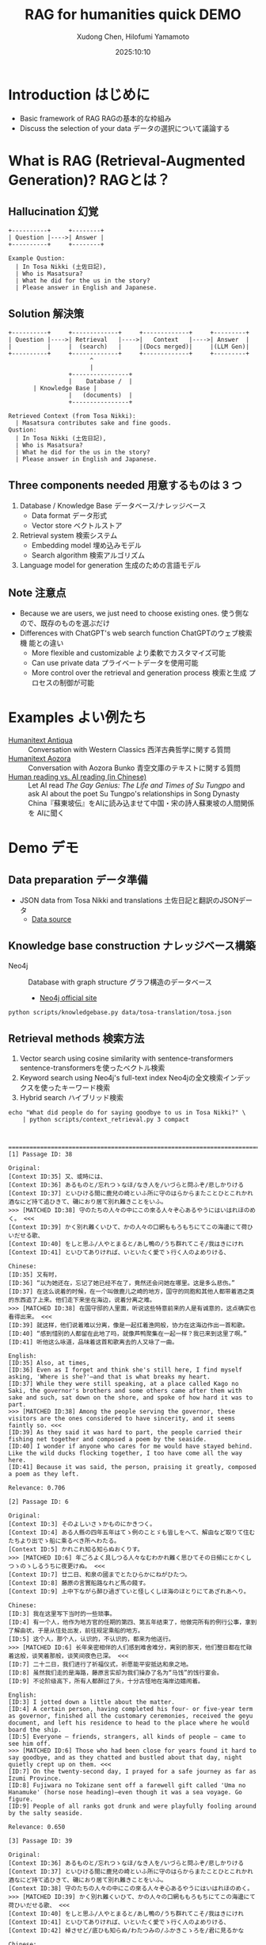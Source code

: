 #+title: RAG for humanities quick DEMO
#+author: Xudong Chen, Hilofumi Yamamoto
#+date: 2025:10:10
* Introduction はじめに
- Basic framework of RAG RAGの基本的な枠組み
- Discuss the selection of your data データの選択について議論する
* What is RAG (Retrieval-Augmented Generation)? RAGとは？
** Hallucination 幻覚
#+begin_src plantuml
  +----------+     +--------+
  | Question |---->| Answer |
  +----------+     +--------+
#+end_src

#+begin_example
  Example Qustion:
  	| In Tosa Nikki (土佐日記),
  	| Who is Masatsura?
  	| What he did for the us in the story?
  	| Please answer in English and Japanese.
#+end_example
** Solution 解決策
#+begin_src plantuml 
  +----------+     +-------------+     +-------------+     +---------+
  | Question |---->| Retrieval   |---->|   Context   |---->| Answer  |
  |          |     |  (search)   |     |(Docs merged)|     |(LLM Gen)|
  +----------+     +-------------+     +-------------+     +---------+
                         ^
                         |
                   +----------------+
                   |    Database /  |
  		 | Knowledge Base |
                   |   (documents)  |
                   +----------------+
#+end_src

#+begin_example
  Retrieved Context (from Tosa Nikki):
  	| Masatsura contributes sake and fine goods.
  Qustion:
  	| In Tosa Nikki (土佐日記),
  	| Who is Masatsura?
  	| What he did for the us in the story?
  	| Please answer in English and Japanese.
#+end_example
** Three components needed 用意するものは 3 つ
1. Database / Knowledge Base データベース/ナレッジベース
   + Data format データ形式
   + Vector store ベクトルストア
2. Retrieval system 検索システム
   + Embedding model 埋め込みモデル
   + Search algorithm 検索アルゴリズム
3. Language model for generation 生成のための言語モデル
** Note 注意点
- Because we are users, we just need to choose existing ones. 使う側な
  ので、既存のものを選ぶだけ
- Differences with ChatGPT's web search function ChatGPTのウェブ検索機
  能との違い
  + More flexible and customizable より柔軟でカスタマイズ可能
  + Can use private data プライベートデータを使用可能
  + More control over the retrieval and generation process 検索と生成
    プロセスの制御が可能
* Examples よい例たち
- [[https://humanitext.ai/apps/antiqua/][Humanitext Antiqua]] ::
  Conversation with Western Classics 西洋古典哲学に関する質問
- [[https://humanitext.ai/apps/aozora/][Humanitext Aozora]] ::
  Conversation with Aozora Bunko 青空文庫のテキストに関する質問
- [[https://cosx.org/2024/10/reading-man-vs-ai/][Human reading vs. AI reading (in Chinese)]] ::
  Let AI read /The Gay Genius: The Life and Times of Su Tungpo/ and ask
  AI about the poet Su Tungpo's relationships in Song Dynasty
  China『蘇東坡伝』をAIに読み込ませて中国・宋の詩人蘇東坡の人間関係を
  AIに聞く
* Demo デモ
** Data preparation データ準備
- JSON data from Tosa Nikki and translations 土佐日記と翻訳のJSONデータ
  + [[../data/tosa-translation/tosa.json][Data source]]
** Knowledge base construction ナレッジベース構築 
- Neo4j :: Database with graph structure グラフ構造のデータベース
  + [[https://neo4j.com/][Neo4j official site]] 
#+begin_src shell :results output
  python scripts/knowledgebase.py data/tosa-translation/tosa.json
#+end_src
** Retrieval methods 検索方法
1. Vector search using cosine similarity with sentence-transformers
   sentence-transformersを使ったベクトル検索
2. Keyword search using Neo4j's full-text index Neo4jの全文検索インデッ
   クスを使ったキーワード検索
3. Hybrid search ハイブリッド検索
#+begin_src shell :results output
  echo "What did people do for saying goodbye to us in Tosa Nikki?" \
      | python scripts/context_retrieval.py 3 compact
#+end_src

#+begin_example


================================================================================[1] Passage ID: 38

Original:
[Context ID:35] 又、或時には、
[Context ID:36] あるものと/忘れつゝなほ/なき人を/いづらと問ふぞ/悲しかりける
[Context ID:37] といひける間に鹿兒の崎といふ所に守のはらからまたことひとこれかれ酒なにど持て追ひきて、磯におり居て別れ難きことをいふ。
>>> [MATCHED ID:38] 守のたちの人々の中にこの來る人々ぞ心あるやうにはいはれほのめく。 <<<
[Context ID:39] かく別れ難くいひて、かの人々の口網ももろもちにてこの海邊にて荷ひいだせる歌、
[Context ID:40] をしと思ふ/人やとまると/あし鴨の/うち群れてこそ/我はきにけれ
[Context ID:41] といひてありければ、いといたく愛でゝ行く人のよめりける、

Chinese:
[ID:35] 又有时，
[ID:36] “以为她还在，忘记了她已经不在了，竟然还会问她在哪里。这是多么悲伤。”
[ID:37] 在这么说着的时候，在一个叫做鹿儿之崎的地方，国守的同胞和其他人都带着酒之类的东西追了上来。他们走下来坐在海边，说着分离之难。
>>> [MATCHED ID:38] 在国守邸的人里面，听说这些特意前来的人是有诚意的，这点确实也看得出来。 <<<
[ID:39] 就这样，他们说着难以分离，像是一起扛着渔网般，协力在这海边作出一首和歌。
[ID:40] “感到惜别的人都留在此地了吗，就像芦鸭聚集在一起一样？我已来到这里了啊。”
[ID:41] 听他这么咏道，品味着这首和歌离去的人又咏了一曲。

English:
[ID:35] Also, at times,
[ID:36] Even as I forget and think she's still here, I find myself asking, 'Where is she?'—and that is what breaks my heart.
[ID:37] While they were still speaking, at a place called Kago no Saki, the governor's brothers and some others came after them with sake and such, sat down on the shore, and spoke of how hard it was to part.
>>> [MATCHED ID:38] Among the people serving the governor, these visitors are the ones considered to have sincerity, and it seems faintly so. <<<
[ID:39] As they said it was hard to part, the people carried their fishing net together and composed a poem by the seaside.
[ID:40] I wonder if anyone who cares for me would have stayed behind. Like the wild ducks flocking together, I too have come all the way here.
[ID:41] Because it was said, the person, praising it greatly, composed a poem as they left.

Relevance: 0.706

[2] Passage ID: 6

Original:
[Context ID:3] そのよしいさゝかものにかきつく。
[Context ID:4] ある人縣の四年五年はてゝ例のことゞも皆しをへて、解由など取りて住むたちより出でゝ船に乘るべき所へわたる。
[Context ID:5] かれこれ知る知らぬおくりす。
>>> [MATCHED ID:6] 年ごろよく具しつる人々なむわかれ難く思ひてその日頻にとかくしつゝのゝしるうちに夜更けぬ。 <<<
[Context ID:7] 廿二日、和泉の國までとたひらかにねがひたつ。
[Context ID:8] 藤原の言實船路なれど馬の餞す。
[Context ID:9] 上中下ながら醉ひ過ぎていと怪しくしほ海のほとりにてあざれあへり。

Chinese:
[ID:3] 我在这里写下当时的一些琐事。
[ID:4] 有一个人，他作为地方官的任期的第四、第五年结束了，他做完所有的例行公事，拿到了解由状，于是从住处出发，前往规定乘船的地方。
[ID:5] 这个人，那个人，认识的，不认识的，都来为他送行。
>>> [MATCHED ID:6] 长年亲密相伴的人们感到难舍难分，离别的那天，他们整日都在忙碌着这般，谈笑着那般，谈笑间夜色已深。 <<<
[ID:7] 二十二日，我们进行了祈福仪式，祈愿能平安抵达和泉之地。
[ID:8] 虽然我们走的是海路，藤原言实却为我们操办了名为“马饯”的饯行宴会。
[ID:9] 不论阶级高下，所有人都醉过了头，十分古怪地在海岸边嬉闹着。

English:
[ID:3] I jotted down a little about the matter.
[ID:4] A certain person, having completed his four- or five-year term as governor, finished all the customary ceremonies, received the geyu document, and left his residence to head to the place where he would board the ship.
[ID:5] Everyone — friends, strangers, all kinds of people — came to see him off.
>>> [MATCHED ID:6] Those who had been close for years found it hard to say goodbye, and as they chatted and bustled about that day, night quietly crept up on them. <<<
[ID:7] On the twenty-second day, I prayed for a safe journey as far as Izumi Province.
[ID:8] Fujiwara no Tokizane sent off a farewell gift called 'Uma no Hanamuke' (horse nose heading)—even though it was a sea voyage. Go figure.
[ID:9] People of all ranks got drunk and were playfully fooling around by the salty seaside.

Relevance: 0.650

[3] Passage ID: 39

Original:
[Context ID:36] あるものと/忘れつゝなほ/なき人を/いづらと問ふぞ/悲しかりける
[Context ID:37] といひける間に鹿兒の崎といふ所に守のはらからまたことひとこれかれ酒なにど持て追ひきて、磯におり居て別れ難きことをいふ。
[Context ID:38] 守のたちの人々の中にこの來る人々ぞ心あるやうにはいはれほのめく。
>>> [MATCHED ID:39] かく別れ難くいひて、かの人々の口網ももろもちにてこの海邊にて荷ひいだせる歌、 <<<
[Context ID:40] をしと思ふ/人やとまると/あし鴨の/うち群れてこそ/我はきにけれ
[Context ID:41] といひてありければ、いといたく愛でゝ行く人のよめりける、
[Context ID:42] 棹させど/底ひも知らぬ/わたつみの/ふかきこゝろを/君に見るかな

Chinese:
[ID:36] “以为她还在，忘记了她已经不在了，竟然还会问她在哪里。这是多么悲伤。”
[ID:37] 在这么说着的时候，在一个叫做鹿儿之崎的地方，国守的同胞和其他人都带着酒之类的东西追了上来。他们走下来坐在海边，说着分离之难。
[ID:38] 在国守邸的人里面，听说这些特意前来的人是有诚意的，这点确实也看得出来。
>>> [MATCHED ID:39] 就这样，他们说着难以分离，像是一起扛着渔网般，协力在这海边作出一首和歌。 <<<
[ID:40] “感到惜别的人都留在此地了吗，就像芦鸭聚集在一起一样？我已来到这里了啊。”
[ID:41] 听他这么咏道，品味着这首和歌离去的人又咏了一曲。
[ID:42] “即使撑着桨，也看不见像深不见底的大海般的深不可测的您的心。”

English:
[ID:36] Even as I forget and think she's still here, I find myself asking, 'Where is she?'—and that is what breaks my heart.
[ID:37] While they were still speaking, at a place called Kago no Saki, the governor's brothers and some others came after them with sake and such, sat down on the shore, and spoke of how hard it was to part.
[ID:38] Among the people serving the governor, these visitors are the ones considered to have sincerity, and it seems faintly so.
>>> [MATCHED ID:39] As they said it was hard to part, the people carried their fishing net together and composed a poem by the seaside. <<<
[ID:40] I wonder if anyone who cares for me would have stayed behind. Like the wild ducks flocking together, I too have come all the way here.
[ID:41] Because it was said, the person, praising it greatly, composed a poem as they left.
[ID:42] Even though I try to probe, I see in you a deep heart like the sea, whose bottom I cannot know.

Relevance: 0.650
#+end_example

** Prompt プロンプト
- Query 質問文
- Overall description of the materials 材料に関する全体的な説明
- Retrieved context from source 検索で得られたコンテキスト
- Instruction 回答の指示
- etc
#+begin_src shell :results output
  echo "What did people do for saying goodbye to us?" \
      | python scripts/context_retrieval.py 3 json \
      | python scripts/query.py
#+end_src

#+begin_example
{
  "messages": [
    {
      "role": "system",
      "content": "You are a specialist in classical Japanese literature, with expertise in analyzing texts from the Heian period (794-1185 CE). Your knowledge includes:\n- Classical Japanese language (文語/bungo) grammar and vocabulary\n- Historical and cultural context of the period\n- Literary conventions and poetic forms\n- Comparative analysis across translations\n\nYou provide accurate, balanced analysis based on textual evidence."
    },
    {
      "role": "user",
      "content": "# Retrieved Context\n\nThe following passages have been retrieved from the text database based on relevance to the query:\n\n## Context 1 (ID: 38)\n\n**Original Text:**\n[Context ID:35] 又、或時には、\n[Context ID:36] あるものと/忘れつゝなほ/なき人を/いづらと問ふぞ/悲しかりける\n[Context ID:37] といひける間に鹿兒の崎といふ所に守のはらからまたことひとこれかれ酒なにど持て追ひきて、磯におり居て別れ難きことをいふ。\n>>> [MATCHED ID:38] 守のたちの人々の中にこの來る人々ぞ心あるやうにはいはれほのめく。 <<<\n[Context ID:39] かく別れ難くいひて、かの人々の口網ももろもちにてこの海邊にて荷ひいだせる歌、\n[Context ID:40] をしと思ふ/人やとまると/あし鴨の/うち群れてこそ/我はきにけれ\n[Context ID:41] といひてありければ、いといたく愛でゝ行く人のよめりける、\n\n**Reading:**\nかみのたちのひとびとのなかにこのきたるひとびとぞこころあるやうにはいはれほのめく。\n\n**Type:** Prose\n\n**Chinese Translation:**\n[ID:35] 又有时，\n[ID:36] “以为她还在，忘记了她已经不在了，竟然还会问她在哪里。这是多么悲伤。”\n[ID:37] 在这么说着的时候，在一个叫做鹿儿之崎的地方，国守的同胞和其他人都带着酒之类的东西追了上来。他们走下来坐在海边，说着分离之难。\n>>> [MATCHED ID:38] 在国守邸的人里面，听说这些特意前来的人是有诚意的，这点确实也看得出来。 <<<\n[ID:39] 就这样，他们说着难以分离，像是一起扛着渔网般，协力在这海边作出一首和歌。\n[ID:40] “感到惜别的人都留在此地了吗，就像芦鸭聚集在一起一样？我已来到这里了啊。”\n[ID:41] 听他这么咏道，品味着这首和歌离去的人又咏了一曲。\n\n**English Translation:**\n[ID:35] Also, at times,\n[ID:36] Even as I forget and think she's still here, I find myself asking, 'Where is she?'—and that is what breaks my heart.\n[ID:37] While they were still speaking, at a place called Kago no Saki, the governor's brothers and some others came after them with sake and such, sat down on the shore, and spoke of how hard it was to part.\n>>> [MATCHED ID:38] Among the people serving the governor, these visitors are the ones considered to have sincerity, and it seems faintly so. <<<\n[ID:39] As they said it was hard to part, the people carried their fishing net together and composed a poem by the seaside.\n[ID:40] I wonder if anyone who cares for me would have stayed behind. Like the wild ducks flocking together, I too have come all the way here.\n[ID:41] Because it was said, the person, praising it greatly, composed a poem as they left.\n\n**Modern Japanese Translation:**\n[ID:35] また、ある時には、\n[ID:36] いると思い、忘れかけても、いない人に「どこにいるの？」と尋ねてしまう、そのことが、何よりも悲しかった。\n[ID:37] そうこう言っているうちに、鹿児の崎というところで、守の兄弟や、それに他の人たちもあれこれ、酒などを持って追いかけてきて、磯に降りて腰を下ろし、別れがつらいということを語るのだった。\n>>> [MATCHED ID:38] 国司の人々の中で、この来た人たちこそ、心あるように言われていて、そんなふうにも見える。 <<<\n[ID:39] こうして別れがたいと言いながら、あの人たちは口網を皆で担いで、この浜辺で歌を詠んだのだった。\n[ID:40] 私を惜しいと思って留まってくれる人がいるのだろうか。葦鴨が群れるように、私はここまで来てしまったのだ。\n[ID:41] そう言っていたので、大いに褒めながら立ち去る人が詠んだのは、\n\n**Relevance Score:** 0.717\n\n---\n\n## Context 2 (ID: 6)\n\n**Original Text:**\n[Context ID:3] そのよしいさゝかものにかきつく。\n[Context ID:4] ある人縣の四年五年はてゝ例のことゞも皆しをへて、解由など取りて住むたちより出でゝ船に乘るべき所へわたる。\n[Context ID:5] かれこれ知る知らぬおくりす。\n>>> [MATCHED ID:6] 年ごろよく具しつる人々なむわかれ難く思ひてその日頻にとかくしつゝのゝしるうちに夜更けぬ。 <<<\n[Context ID:7] 廿二日、和泉の國までとたひらかにねがひたつ。\n[Context ID:8] 藤原の言實船路なれど馬の餞す。\n[Context ID:9] 上中下ながら醉ひ過ぎていと怪しくしほ海のほとりにてあざれあへり。\n\n**Reading:**\nとしごろよくぐしつるひとびとなむわかれがたくおもひてそのひしきりにとかくしつつののしるうちによふけぬ。\n\n**Type:** Prose\n\n**Chinese Translation:**\n[ID:3] 我在这里写下当时的一些琐事。\n[ID:4] 有一个人，他作为地方官的任期的第四、第五年结束了，他做完所有的例行公事，拿到了解由状，于是从住处出发，前往规定乘船的地方。\n[ID:5] 这个人，那个人，认识的，不认识的，都来为他送行。\n>>> [MATCHED ID:6] 长年亲密相伴的人们感到难舍难分，离别的那天，他们整日都在忙碌着这般，谈笑着那般，谈笑间夜色已深。 <<<\n[ID:7] 二十二日，我们进行了祈福仪式，祈愿能平安抵达和泉之地。\n[ID:8] 虽然我们走的是海路，藤原言实却为我们操办了名为“马饯”的饯行宴会。\n[ID:9] 不论阶级高下，所有人都醉过了头，十分古怪地在海岸边嬉闹着。\n\n**English Translation:**\n[ID:3] I jotted down a little about the matter.\n[ID:4] A certain person, having completed his four- or five-year term as governor, finished all the customary ceremonies, received the geyu document, and left his residence to head to the place where he would board the ship.\n[ID:5] Everyone — friends, strangers, all kinds of people — came to see him off.\n>>> [MATCHED ID:6] Those who had been close for years found it hard to say goodbye, and as they chatted and bustled about that day, night quietly crept up on them. <<<\n[ID:7] On the twenty-second day, I prayed for a safe journey as far as Izumi Province.\n[ID:8] Fujiwara no Tokizane sent off a farewell gift called 'Uma no Hanamuke' (horse nose heading)—even though it was a sea voyage. Go figure.\n[ID:9] People of all ranks got drunk and were playfully fooling around by the salty seaside.\n\n**Modern Japanese Translation:**\n[ID:3] そのことを少し書き記しておいた。\n[ID:4] ある人が国司として四、五年の任期を終え、すべての儀式を済ませ、解由状を受け取って、住まいを出て船に乗る場所へ向かった。\n[ID:5] あの人、この人、知っている人も知らない人も、みんなで見送った。\n>>> [MATCHED ID:6] 長年親しくしてきた人たちは、別れるのがつらくて、その日もしきりにあれこれ話しながら賑やかに過ごしているうちに、夜が更けてしまった。 <<<\n[ID:7] 二十二日、和泉の国まで無事に行けるようにと祈願した。\n[ID:8] 藤原の言實が、船の旅なのに、馬の餞別を贈った。\n[ID:9] 身分の上下を問わず、皆が酔いつぶれて、潮の香る浜辺でふざけ合っていた。\n\n**Relevance Score:** 0.670\n\n---\n\n## Context 3 (ID: 39)\n\n**Original Text:**\n[Context ID:36] あるものと/忘れつゝなほ/なき人を/いづらと問ふぞ/悲しかりける\n[Context ID:37] といひける間に鹿兒の崎といふ所に守のはらからまたことひとこれかれ酒なにど持て追ひきて、磯におり居て別れ難きことをいふ。\n[Context ID:38] 守のたちの人々の中にこの來る人々ぞ心あるやうにはいはれほのめく。\n>>> [MATCHED ID:39] かく別れ難くいひて、かの人々の口網ももろもちにてこの海邊にて荷ひいだせる歌、 <<<\n[Context ID:40] をしと思ふ/人やとまると/あし鴨の/うち群れてこそ/我はきにけれ\n[Context ID:41] といひてありければ、いといたく愛でゝ行く人のよめりける、\n[Context ID:42] 棹させど/底ひも知らぬ/わたつみの/ふかきこゝろを/君に見るかな\n\n**Reading:**\nかくわかれがたくいひて、かのひとびとくちあみもろもちにてこのうみべにてになひいだせるうた、\n\n**Type:** Prose\n\n**Chinese Translation:**\n[ID:36] “以为她还在，忘记了她已经不在了，竟然还会问她在哪里。这是多么悲伤。”\n[ID:37] 在这么说着的时候，在一个叫做鹿儿之崎的地方，国守的同胞和其他人都带着酒之类的东西追了上来。他们走下来坐在海边，说着分离之难。\n[ID:38] 在国守邸的人里面，听说这些特意前来的人是有诚意的，这点确实也看得出来。\n>>> [MATCHED ID:39] 就这样，他们说着难以分离，像是一起扛着渔网般，协力在这海边作出一首和歌。 <<<\n[ID:40] “感到惜别的人都留在此地了吗，就像芦鸭聚集在一起一样？我已来到这里了啊。”\n[ID:41] 听他这么咏道，品味着这首和歌离去的人又咏了一曲。\n[ID:42] “即使撑着桨，也看不见像深不见底的大海般的深不可测的您的心。”\n\n**English Translation:**\n[ID:36] Even as I forget and think she's still here, I find myself asking, 'Where is she?'—and that is what breaks my heart.\n[ID:37] While they were still speaking, at a place called Kago no Saki, the governor's brothers and some others came after them with sake and such, sat down on the shore, and spoke of how hard it was to part.\n[ID:38] Among the people serving the governor, these visitors are the ones considered to have sincerity, and it seems faintly so.\n>>> [MATCHED ID:39] As they said it was hard to part, the people carried their fishing net together and composed a poem by the seaside. <<<\n[ID:40] I wonder if anyone who cares for me would have stayed behind. Like the wild ducks flocking together, I too have come all the way here.\n[ID:41] Because it was said, the person, praising it greatly, composed a poem as they left.\n[ID:42] Even though I try to probe, I see in you a deep heart like the sea, whose bottom I cannot know.\n\n**Modern Japanese Translation:**\n[ID:36] いると思い、忘れかけても、いない人に「どこにいるの？」と尋ねてしまう、そのことが、何よりも悲しかった。\n[ID:37] そうこう言っているうちに、鹿児の崎というところで、守の兄弟や、それに他の人たちもあれこれ、酒などを持って追いかけてきて、磯に降りて腰を下ろし、別れがつらいということを語るのだった。\n[ID:38] 国司の人々の中で、この来た人たちこそ、心あるように言われていて、そんなふうにも見える。\n>>> [MATCHED ID:39] こうして別れがたいと言いながら、あの人たちは口網を皆で担いで、この浜辺で歌を詠んだのだった。 <<<\n[ID:40] 私を惜しいと思って留まってくれる人がいるのだろうか。葦鴨が群れるように、私はここまで来てしまったのだ。\n[ID:41] そう言っていたので、大いに褒めながら立ち去る人が詠んだのは、\n[ID:42] 棹をさしてもなお、底すら知れない海のような、あなたの深い心を見たのです。\n\n**Relevance Score:** 0.662\n\n---\n\n# End of Retrieved Context\n\n# Instructions\n\n- Answer based on the retrieved passages above\n- Cite specific passages when making claims (e.g., 'Passage 1 states...')\n- Analyze the original text when relevant\n- Provide historical or cultural context if helpful\n- Compare translations if there are interesting differences\n- If the passages don't contain enough information, state what is known and what is unclear\n# Query\n\nWhat did people do for saying goodbye to us?"
    }
  ]
}
#+end_example

** Answer generation with =gpt-4o-mini= =gpt-4o-mini= を用いた回答の生成

#+begin_src shell :results output
  echo "What did people do for saying goodbye to us in Tosa Nikki?" \
      | python scripts/context_retrieval.py 3 json \
      | python scripts/query.py \
      | python scripts/answer.py
#+end_src

#+begin_example
In the Tosa Nikki (土佐日記), specifically in the context retrieved regarding farewells, we find descriptions of the emotional and social rituals associated with parting. The passages highlight how friends and acquaintances came together to bid farewell to a departing person, emphasizing the sadness and difficulty of separation.

### Analysis of Farewell Rituals

1. **Emotional Weight of Farewells**:
   In Context 2 (ID: 6), it describes how those who had been close for many years found it "hard to say goodbye." The atmosphere suggests that as they engaged in conversation and reminisced on their shared experiences, the day passed quickly without them noticing, indicating a deep emotional connection among the group. This emotional turmoil is common in Heian literature, where the sentiments of love and loss are profoundly expressed. 

   The relevant portion states, *「長年親しくしてきた人たちは、別れるのがつらくて、その日もしきりにあれこれ話しながら賑やかに過ごしているうちに、夜が更けてしまった。」* ("Those who had been close for years found it hard to say goodbye, and as they chatted and bustled about that day, night quietly crept up on them.")

2. **Social Gathering and Poetry**:
   In Context 1 (ID: 38), the gathering involved drinking sake and engaging in poetry—a customary practice among the Heian aristocracy. The act of composing poetry as a shared activity emphasizes the cultural importance of artistic expression in times of emotional significance. The text notes, *「かく別れ難くいひて、かの人々の口網ももろもちにてこの海邊にて荷ひいだせる歌、」* ("As they said it was hard to part, the people carried their fishing net together and composed a poem by the seaside.")

3. **Symbolism of the Seaside**:
   The setting near the sea is significant in Heian literature, often symbolizing both a barrier and a connection to the past. In these farewells, the sea can represent the separation that is now imminent. The emotional and physical distance implied by the sea serves as a potent backdrop to the feelings of loss, accentuated in lines that suggest an ongoing sense of longing and remembrance.

4. **Expressions of Care and Sincerity**:
   The sincerity shown by those present is also notable, as it reflects the social norms of loyalty
#+end_example

*** Without retrieval 検索なしの場合
#+begin_src shell :results output
  echo "What did people do for saying goodbye to us in Tosa Nikki?" \
      | python scripts/answer.py 
#+end_src

: In the "Tosa Nikki," a travel diary written by the Japanese poet and nobleman Matsuo Bashō, the farewells and goodbyes have a significant emotional weight. People would often engage in various rituals and expressions of friendship, reflecting the customs of the time. These could include giving gifts, exchanging poems, and sharing heartfelt words of farewell. 
: 
: Bashō himself described moments where friends would accompany him part of the way on his journey, showcasing the strong bonds and affection they shared. This continuation of relationships, even as one departs, is an essential theme in many of Bashō's writings and highlights the importance of connection and the poignancy of parting.
: 
: If you need specific passages or more detailed interpretations, let me know!

*** Another example 別の例
#+begin_src shell :results output
  echo "土佐日記にはどのような食べものが描かれていますか。日本語で答えてください" \
      | python scripts/context_retrieval.py 8 json \
      | python scripts/query.py \
      | python scripts/answer.py
#+end_src

#+begin_example
『土佐日記』には、いくつかの食べ物が描かれています。以下に具体的な例を挙げます。

1. **押鮎（おしあゆ）** - 第4の文脈（Context 4）では、「唯おしあゆの口をのみぞ吸ふ」という表現があります。これは、押鮎という特別な調理法で魚を保存したものを示しており、当時の人々がこれを食べていたことがわかります。

2. **酒** - 第7の文脈（Context 7）では、藤原の時実や橘の季衡らが「酒やけっこな品々を持ってきて、船に差し入れをした」と記されています。これにより、当時の飲酒文化や宴会の様子が浮かび上がります。

3. **米** - 同じく第7の文脈において、「米を以って、返礼する」とあるように、米もまた重要な食材として語られています。人々は食べ物に感謝し、物々交換の一環として米を用いています。

これらの記述から、当時の人々が食べていた食材やその食文化についての理解を深めることができます。また、これらの食べ物は、季節や行事に応じた祭りや祝いの際に消費されていたことも考えられます。

全体として、『土佐日記』は、酒や魚、米といった食材を通じて、日常生活や食文化を描写していることがわかります。
#+end_example

** Alternative DEMO using LangChain LangChainを使った別のデモ
See [[https://gist.github.com/idiig/fe53fa5a2da150bdbe4ae0da7e86873c][this Gist]] for details.
** Discussion 議論
1. Use what kind of *data*? どのような *データ* を使うか？
2. Use what kind of searchable vector/graph *database*? どのような検索可
   能な *データベースサービス* を使うか？
3. Use what kind of *embedding model*? どのような *埋め込みモデル* を使う
   か？
4. Use what kind of *retrieval strategy*? どのような *検索方法* を使うか？
5. *Prompt* engineering *プロンプト* の工夫
6. Use what kind of *LLM* for generating answers? 回答生成にどのような
   *LLM* を使うか？
